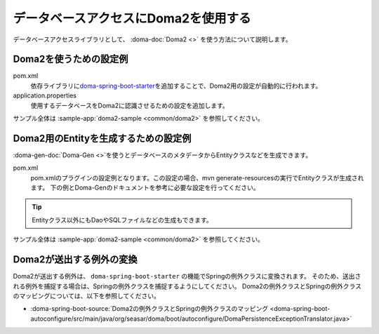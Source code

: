 .. _database-doma2:

データベースアクセスにDoma2を使用する
==================================================
データベースアクセスライブラリとして、 :doma-doc:`Doma2 <>` を使う方法について説明します。

Doma2を使うための設定例
--------------------------------------------------
pom.xml
  依存ライブラリに\ `doma-spring-boot-starter <https://github.com/domaframework/doma-spring-boot>`_\ を追加することで、Doma2用の設定が自動的に行われます。

  .. literalinclude:: ../../../samples/common/doma2/pom.xml
     :language: xml
     :start-after: doma-starter-start
     :end-before: doma-starter-end
     :dedent: 4

application.properties
  使用するデータベースをDoma2に認識させるための設定を追加します。

  .. literalinclude:: ../../../samples/common/doma2/src/main/resources/application.properties
     :language: properties
     :start-after: doma2-settings-start
     :end-before: doma2-settings-end

サンプル全体は :sample-app:`doma2-sample <common/doma2>` を参照してください。

Doma2用のEntityを生成するための設定例
--------------------------------------------------
:doma-gen-doc:`Doma-Gen <>`\ を使うとデータベースのメタデータからEntityクラスなどを生成できます。

pom.xml
  pom.xmlのプラグインの設定例となります。この設定の場合、mvn generate-resourcesの実行でEntityクラスが生成されます。
  下の例とDoma-Genのドキュメントを参考に必要な設定を行ってください。

  .. literalinclude:: ../../../samples/common/doma2/pom.xml
    :language: xml
    :start-after: doma-gen-start
    :end-before: doma-gen-end
    :dedent: 2

.. tip::

  Entityクラス以外にもDaoやSQLファイルなどの生成もできます。

サンプル全体は :sample-app:`doma2-sample <common/doma2>` を参照してください。

.. _doma2-exception-translator:

Doma2が送出する例外の変換
--------------------------------------------------
Doma2が送出する例外は、 ``doma-spring-boot-starter`` の機能でSpringの例外クラスに変換されます。
そのため、送出される例外を捕捉する場合は、Springの例外クラスを捕捉するようにしてください。
Doma2の例外クラスとSpringの例外クラスのマッピングについては、以下を参照してください。

* :doma-spring-boot-source:`Doma2の例外クラスとSpringの例外クラスのマッピング <doma-spring-boot-autoconfigure/src/main/java/org/seasar/doma/boot/autoconfigure/DomaPersistenceExceptionTranslator.java>`
